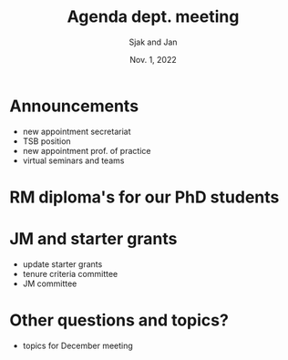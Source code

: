 #+TITLE: Agenda dept. meeting
#+Author: Sjak and Jan
#+Date: Nov. 1, 2022
#+REVEAL_ROOT: https://cdn.jsdelivr.net/npm/reveal.js
#+Reveal_theme: solarized
#+options: toc:nil num:nil timestamp:nil

* Announcements

- new appointment secretariat
- TSB position
- new appointment prof. of practice
- virtual seminars and teams

* RM diploma's for our PhD students

* JM and starter grants

- update starter grants
- tenure criteria committee
- JM committee


* Other questions and topics?

- topics for December meeting
